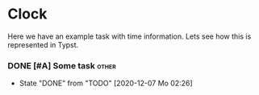 * Clock

Here we have an example task with time information. Lets see how this is
represented in Typst.

*** DONE [#A] Some task                                             :other:
CLOSED: [2020-12-07 Mo 02:26]
- State "DONE"       from "TODO"       [2020-12-07 Mo 02:26]
:LOGBOOK:
CLOCK: [2020-09-03 Do 13:03]--[2020-09-03 Do 13:47] =>  0:44
CLOCK: [2020-01-16 Do 10:44]--[2020-01-16 Do 16:26] =>  5:42
:END:
